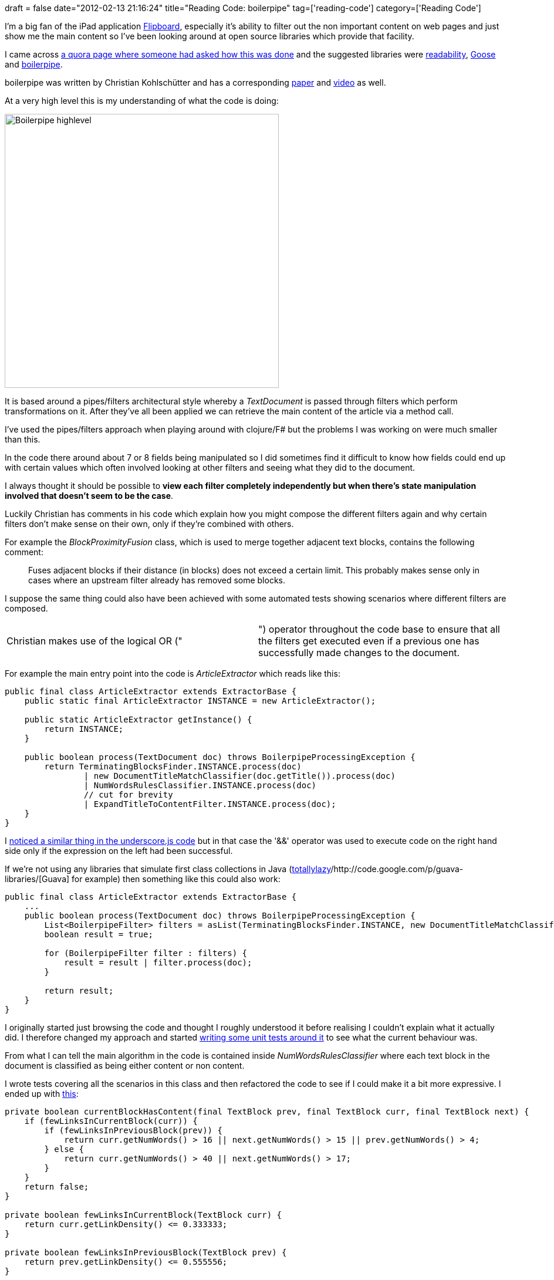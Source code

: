 +++
draft = false
date="2012-02-13 21:16:24"
title="Reading Code: boilerpipe"
tag=['reading-code']
category=['Reading Code']
+++

I'm a big fan of the iPad application http://flipboard.com/[Flipboard], especially it's ability to filter out the non important content on web pages and just show me the main content so I've been looking around at open source libraries which provide that facility.

I came across http://www.quora.com/How-do-Read-It-Later-Instapaper-Flipboard-etc-extract-articles-from-a-page[a quora page where someone had asked how this was done] and the suggested libraries were http://code.google.com/p/arc90labs-readability/downloads/detail?name=readability.js&can=2&q=[readability], https://github.com/jiminoc/goose[Goose] and http://code.google.com/p/boilerpipe/[boilerpipe].

boilerpipe was written by Christian Kohlschütter and has a corresponding http://www.l3s.de/~kohlschuetter/boilerplate/[paper] and http://videolectures.net/wsdm2010_kohlschutter_bdu/[video] as well.

At a very high level this is my understanding of what the code is doing:

image::{{<siteurl>}}/uploads/2012/02/boilerpipe_highlevel.gif[Boilerpipe highlevel,467]

It is based around a pipes/filters architectural style whereby a +++<cite>+++TextDocument+++</cite>+++ is passed through filters which perform  transformations on it. After they've all been applied we can retrieve the main content of the article via a method call.

I've used the pipes/filters approach when playing around with clojure/F# but the problems I was working on were much smaller than this.

In the code there around about 7 or 8 fields being manipulated so I did sometimes find it difficult to know how fields could end up with certain values which often involved looking at other filters and seeing what they did to the document.

I always thought it should be possible to *view each filter completely independently but when there's state manipulation involved that doesn't seem to be the case*.

Luckily Christian has comments in his code which explain how you might compose the different filters again and why certain filters don't make sense on their own, only if they're combined with others.

For example the +++<cite>+++BlockProximityFusion+++</cite>+++ class, which is used to merge together adjacent text blocks, contains the following comment:

____
Fuses adjacent blocks if their distance (in blocks) does not exceed a certain limit. This probably makes sense only in cases where an upstream filter already has removed some blocks.
____

I suppose the same thing could also have been achieved with some automated tests showing scenarios where different filters are composed.

[cols=2*]
|===
| Christian makes use of the logical OR ("
| ") operator throughout the code base to ensure that all the filters get executed even if a previous one has successfully made changes to the document.
|===

For example the main entry point into the code is +++<cite>+++ArticleExtractor+++</cite>+++ which reads like this:

[source,java]
----

public final class ArticleExtractor extends ExtractorBase {
    public static final ArticleExtractor INSTANCE = new ArticleExtractor();

    public static ArticleExtractor getInstance() {
        return INSTANCE;
    }

    public boolean process(TextDocument doc) throws BoilerpipeProcessingException {
        return TerminatingBlocksFinder.INSTANCE.process(doc)
                | new DocumentTitleMatchClassifier(doc.getTitle()).process(doc)
                | NumWordsRulesClassifier.INSTANCE.process(doc)
                // cut for brevity
                | ExpandTitleToContentFilter.INSTANCE.process(doc);
    }
}
----

I http://www.markhneedham.com/blog/2010/03/28/reading-code-underscore-js/[noticed a similar thing in the underscore.js code] but in that case the '&&' operator was used to execute code on the right hand side only if the expression on the left had been successful.

If we're not using any libraries that simulate first class collections in Java (http://code.google.com/p/totallylazy/[totallylazy]/http://code.google.com/p/guava-libraries/[Guava] for example) then something like this could also work:

[source,java]
----

public final class ArticleExtractor extends ExtractorBase {
    ...
    public boolean process(TextDocument doc) throws BoilerpipeProcessingException {
        List<BoilerpipeFilter> filters = asList(TerminatingBlocksFinder.INSTANCE, new DocumentTitleMatchClassifier(doc.getTitle()), ExpandTitleToContentFilter.INSTANCE);
        boolean result = true;

        for (BoilerpipeFilter filter : filters) {
            result = result | filter.process(doc);
        }

        return result;
    }
}
----

I originally started just browsing the code and thought I roughly understood it before realising I couldn't explain what it actually did. I therefore changed my approach and started https://github.com/mneedham/boilerpipe[writing some unit tests around it] to see what the current behaviour was.

From what I can tell the main algorithm in the code is contained inside +++<cite>+++NumWordsRulesClassifier+++</cite>+++ where each text block in the document is classified as being either content or non content.

I wrote tests covering all the scenarios in this class and then refactored the code to see if I could make it a bit more expressive. I ended up with https://github.com/mneedham/boilerpipe/blob/master/src/main/de/l3s/boilerpipe/filters/english/NumWordsRulesClassifier.java[this]:

[source,java]
----

private boolean currentBlockHasContent(final TextBlock prev, final TextBlock curr, final TextBlock next) {
    if (fewLinksInCurrentBlock(curr)) {
        if (fewLinksInPreviousBlock(prev)) {
            return curr.getNumWords() > 16 || next.getNumWords() > 15 || prev.getNumWords() > 4;
        } else {
            return curr.getNumWords() > 40 || next.getNumWords() > 17;
        }
    }
    return false;
}

private boolean fewLinksInCurrentBlock(TextBlock curr) {
    return curr.getLinkDensity() <= 0.333333;
}

private boolean fewLinksInPreviousBlock(TextBlock prev) {
    return prev.getLinkDensity() <= 0.555556;
}
----

The logic is all based around examining the text blocks immediately before and after the current one to work out whether or not it's likely to be boiler plate content.

The logic around the next/previous text blocks is written quite imperatively and feels like it could be made more concise by using something like http://www.markhneedham.com/blog/2010/01/14/f-refactoring-to-sequencefor-expressions/[F#'s 'Seq.windowed' over the collection] but I can't quite see how at the moment!

You can read more about the algorithm on pages 4-7 of http://www.l3s.de/~kohlschuetter/publications/wsdm187-kohlschuetter.pdf[the paper].

From running the code against a few articles I've got saved to http://readitlaterlist.com/l[ReadItLater] it does seem to work reasonably well.

== Overall\...

I haven't read every single bit of the code base but from what I have read I think boilerpipe is a pretty cool library and the approach to filtering content is neat.

I found it especially useful to be able to read parts of the paper and then go and look at the corresponding code. Often that type of thing remains up to the imagination of the reader from my experience!
